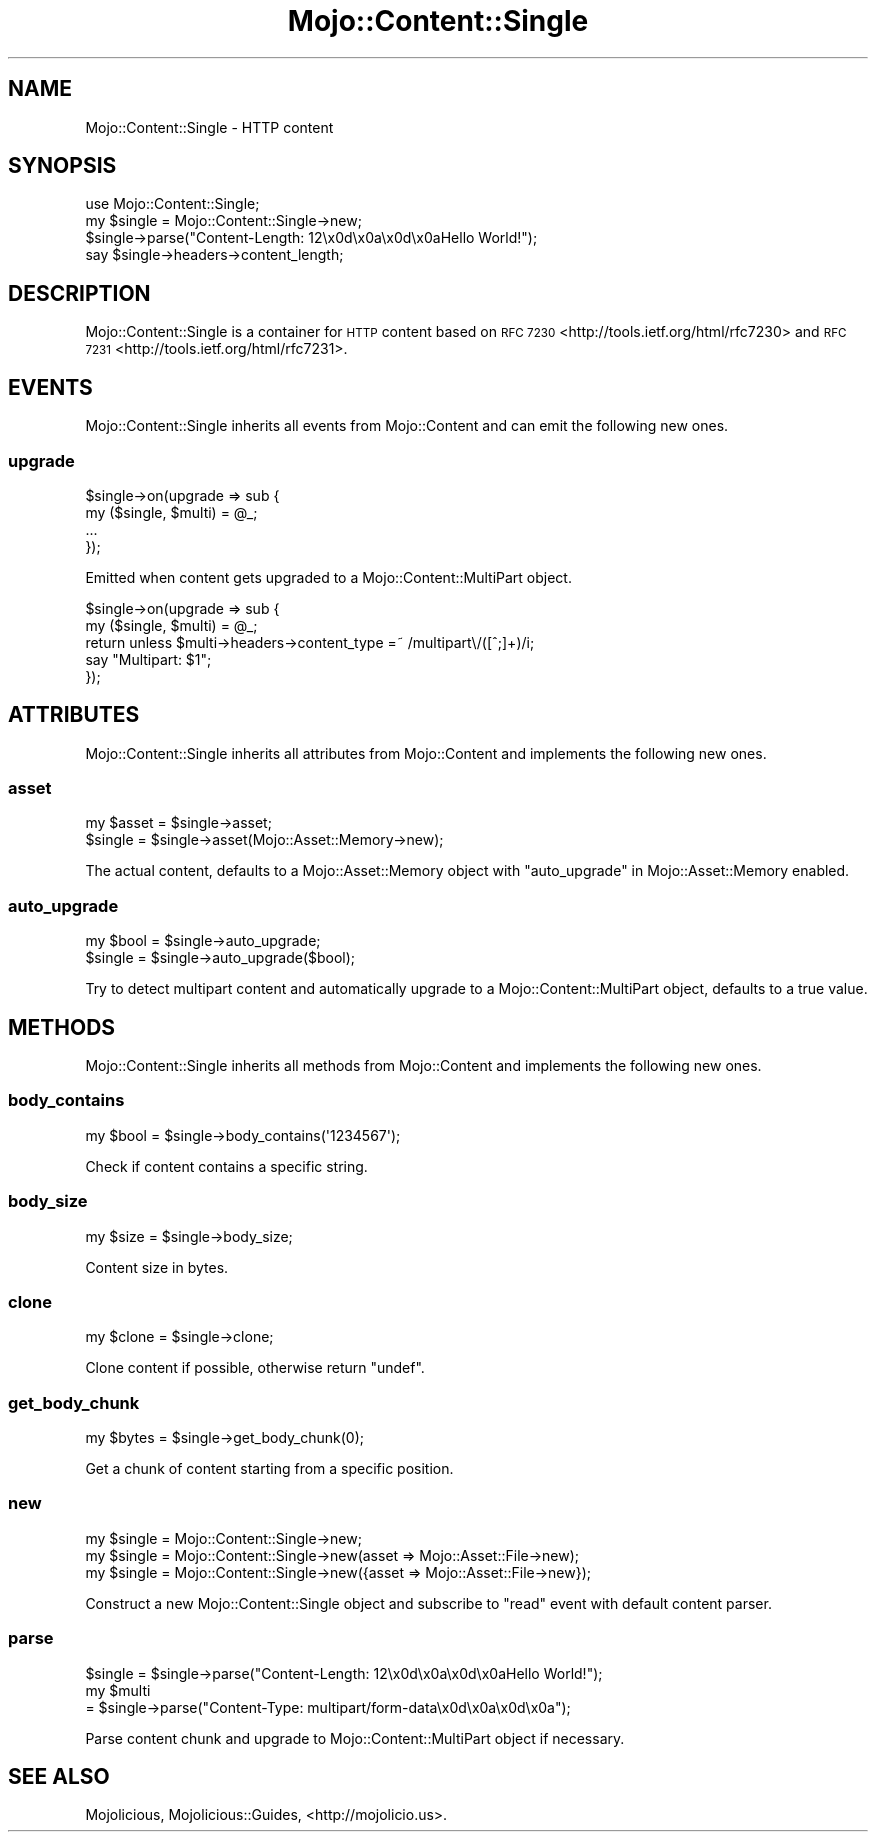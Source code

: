 .\" Automatically generated by Pod::Man 2.28 (Pod::Simple 3.28)
.\"
.\" Standard preamble:
.\" ========================================================================
.de Sp \" Vertical space (when we can't use .PP)
.if t .sp .5v
.if n .sp
..
.de Vb \" Begin verbatim text
.ft CW
.nf
.ne \\$1
..
.de Ve \" End verbatim text
.ft R
.fi
..
.\" Set up some character translations and predefined strings.  \*(-- will
.\" give an unbreakable dash, \*(PI will give pi, \*(L" will give a left
.\" double quote, and \*(R" will give a right double quote.  \*(C+ will
.\" give a nicer C++.  Capital omega is used to do unbreakable dashes and
.\" therefore won't be available.  \*(C` and \*(C' expand to `' in nroff,
.\" nothing in troff, for use with C<>.
.tr \(*W-
.ds C+ C\v'-.1v'\h'-1p'\s-2+\h'-1p'+\s0\v'.1v'\h'-1p'
.ie n \{\
.    ds -- \(*W-
.    ds PI pi
.    if (\n(.H=4u)&(1m=24u) .ds -- \(*W\h'-12u'\(*W\h'-12u'-\" diablo 10 pitch
.    if (\n(.H=4u)&(1m=20u) .ds -- \(*W\h'-12u'\(*W\h'-8u'-\"  diablo 12 pitch
.    ds L" ""
.    ds R" ""
.    ds C` ""
.    ds C' ""
'br\}
.el\{\
.    ds -- \|\(em\|
.    ds PI \(*p
.    ds L" ``
.    ds R" ''
.    ds C`
.    ds C'
'br\}
.\"
.\" Escape single quotes in literal strings from groff's Unicode transform.
.ie \n(.g .ds Aq \(aq
.el       .ds Aq '
.\"
.\" If the F register is turned on, we'll generate index entries on stderr for
.\" titles (.TH), headers (.SH), subsections (.SS), items (.Ip), and index
.\" entries marked with X<> in POD.  Of course, you'll have to process the
.\" output yourself in some meaningful fashion.
.\"
.\" Avoid warning from groff about undefined register 'F'.
.de IX
..
.nr rF 0
.if \n(.g .if rF .nr rF 1
.if (\n(rF:(\n(.g==0)) \{
.    if \nF \{
.        de IX
.        tm Index:\\$1\t\\n%\t"\\$2"
..
.        if !\nF==2 \{
.            nr % 0
.            nr F 2
.        \}
.    \}
.\}
.rr rF
.\"
.\" Accent mark definitions (@(#)ms.acc 1.5 88/02/08 SMI; from UCB 4.2).
.\" Fear.  Run.  Save yourself.  No user-serviceable parts.
.    \" fudge factors for nroff and troff
.if n \{\
.    ds #H 0
.    ds #V .8m
.    ds #F .3m
.    ds #[ \f1
.    ds #] \fP
.\}
.if t \{\
.    ds #H ((1u-(\\\\n(.fu%2u))*.13m)
.    ds #V .6m
.    ds #F 0
.    ds #[ \&
.    ds #] \&
.\}
.    \" simple accents for nroff and troff
.if n \{\
.    ds ' \&
.    ds ` \&
.    ds ^ \&
.    ds , \&
.    ds ~ ~
.    ds /
.\}
.if t \{\
.    ds ' \\k:\h'-(\\n(.wu*8/10-\*(#H)'\'\h"|\\n:u"
.    ds ` \\k:\h'-(\\n(.wu*8/10-\*(#H)'\`\h'|\\n:u'
.    ds ^ \\k:\h'-(\\n(.wu*10/11-\*(#H)'^\h'|\\n:u'
.    ds , \\k:\h'-(\\n(.wu*8/10)',\h'|\\n:u'
.    ds ~ \\k:\h'-(\\n(.wu-\*(#H-.1m)'~\h'|\\n:u'
.    ds / \\k:\h'-(\\n(.wu*8/10-\*(#H)'\z\(sl\h'|\\n:u'
.\}
.    \" troff and (daisy-wheel) nroff accents
.ds : \\k:\h'-(\\n(.wu*8/10-\*(#H+.1m+\*(#F)'\v'-\*(#V'\z.\h'.2m+\*(#F'.\h'|\\n:u'\v'\*(#V'
.ds 8 \h'\*(#H'\(*b\h'-\*(#H'
.ds o \\k:\h'-(\\n(.wu+\w'\(de'u-\*(#H)/2u'\v'-.3n'\*(#[\z\(de\v'.3n'\h'|\\n:u'\*(#]
.ds d- \h'\*(#H'\(pd\h'-\w'~'u'\v'-.25m'\f2\(hy\fP\v'.25m'\h'-\*(#H'
.ds D- D\\k:\h'-\w'D'u'\v'-.11m'\z\(hy\v'.11m'\h'|\\n:u'
.ds th \*(#[\v'.3m'\s+1I\s-1\v'-.3m'\h'-(\w'I'u*2/3)'\s-1o\s+1\*(#]
.ds Th \*(#[\s+2I\s-2\h'-\w'I'u*3/5'\v'-.3m'o\v'.3m'\*(#]
.ds ae a\h'-(\w'a'u*4/10)'e
.ds Ae A\h'-(\w'A'u*4/10)'E
.    \" corrections for vroff
.if v .ds ~ \\k:\h'-(\\n(.wu*9/10-\*(#H)'\s-2\u~\d\s+2\h'|\\n:u'
.if v .ds ^ \\k:\h'-(\\n(.wu*10/11-\*(#H)'\v'-.4m'^\v'.4m'\h'|\\n:u'
.    \" for low resolution devices (crt and lpr)
.if \n(.H>23 .if \n(.V>19 \
\{\
.    ds : e
.    ds 8 ss
.    ds o a
.    ds d- d\h'-1'\(ga
.    ds D- D\h'-1'\(hy
.    ds th \o'bp'
.    ds Th \o'LP'
.    ds ae ae
.    ds Ae AE
.\}
.rm #[ #] #H #V #F C
.\" ========================================================================
.\"
.IX Title "Mojo::Content::Single 3"
.TH Mojo::Content::Single 3 "2015-02-24" "perl v5.20.1" "User Contributed Perl Documentation"
.\" For nroff, turn off justification.  Always turn off hyphenation; it makes
.\" way too many mistakes in technical documents.
.if n .ad l
.nh
.SH "NAME"
Mojo::Content::Single \- HTTP content
.SH "SYNOPSIS"
.IX Header "SYNOPSIS"
.Vb 1
\&  use Mojo::Content::Single;
\&
\&  my $single = Mojo::Content::Single\->new;
\&  $single\->parse("Content\-Length: 12\ex0d\ex0a\ex0d\ex0aHello World!");
\&  say $single\->headers\->content_length;
.Ve
.SH "DESCRIPTION"
.IX Header "DESCRIPTION"
Mojo::Content::Single is a container for \s-1HTTP\s0 content based on
\&\s-1RFC 7230\s0 <http://tools.ietf.org/html/rfc7230> and
\&\s-1RFC 7231\s0 <http://tools.ietf.org/html/rfc7231>.
.SH "EVENTS"
.IX Header "EVENTS"
Mojo::Content::Single inherits all events from Mojo::Content and can emit
the following new ones.
.SS "upgrade"
.IX Subsection "upgrade"
.Vb 4
\&  $single\->on(upgrade => sub {
\&    my ($single, $multi) = @_;
\&    ...
\&  });
.Ve
.PP
Emitted when content gets upgraded to a Mojo::Content::MultiPart object.
.PP
.Vb 5
\&  $single\->on(upgrade => sub {
\&    my ($single, $multi) = @_;
\&    return unless $multi\->headers\->content_type =~ /multipart\e/([^;]+)/i;
\&    say "Multipart: $1";
\&  });
.Ve
.SH "ATTRIBUTES"
.IX Header "ATTRIBUTES"
Mojo::Content::Single inherits all attributes from Mojo::Content and
implements the following new ones.
.SS "asset"
.IX Subsection "asset"
.Vb 2
\&  my $asset = $single\->asset;
\&  $single   = $single\->asset(Mojo::Asset::Memory\->new);
.Ve
.PP
The actual content, defaults to a Mojo::Asset::Memory object with
\&\*(L"auto_upgrade\*(R" in Mojo::Asset::Memory enabled.
.SS "auto_upgrade"
.IX Subsection "auto_upgrade"
.Vb 2
\&  my $bool = $single\->auto_upgrade;
\&  $single  = $single\->auto_upgrade($bool);
.Ve
.PP
Try to detect multipart content and automatically upgrade to a
Mojo::Content::MultiPart object, defaults to a true value.
.SH "METHODS"
.IX Header "METHODS"
Mojo::Content::Single inherits all methods from Mojo::Content and
implements the following new ones.
.SS "body_contains"
.IX Subsection "body_contains"
.Vb 1
\&  my $bool = $single\->body_contains(\*(Aq1234567\*(Aq);
.Ve
.PP
Check if content contains a specific string.
.SS "body_size"
.IX Subsection "body_size"
.Vb 1
\&  my $size = $single\->body_size;
.Ve
.PP
Content size in bytes.
.SS "clone"
.IX Subsection "clone"
.Vb 1
\&  my $clone = $single\->clone;
.Ve
.PP
Clone content if possible, otherwise return \f(CW\*(C`undef\*(C'\fR.
.SS "get_body_chunk"
.IX Subsection "get_body_chunk"
.Vb 1
\&  my $bytes = $single\->get_body_chunk(0);
.Ve
.PP
Get a chunk of content starting from a specific position.
.SS "new"
.IX Subsection "new"
.Vb 3
\&  my $single = Mojo::Content::Single\->new;
\&  my $single = Mojo::Content::Single\->new(asset => Mojo::Asset::File\->new);
\&  my $single = Mojo::Content::Single\->new({asset => Mojo::Asset::File\->new});
.Ve
.PP
Construct a new Mojo::Content::Single object and subscribe to \*(L"read\*(R"
event with default content parser.
.SS "parse"
.IX Subsection "parse"
.Vb 3
\&  $single = $single\->parse("Content\-Length: 12\ex0d\ex0a\ex0d\ex0aHello World!");
\&  my $multi
\&    = $single\->parse("Content\-Type: multipart/form\-data\ex0d\ex0a\ex0d\ex0a");
.Ve
.PP
Parse content chunk and upgrade to Mojo::Content::MultiPart object if
necessary.
.SH "SEE ALSO"
.IX Header "SEE ALSO"
Mojolicious, Mojolicious::Guides, <http://mojolicio.us>.
